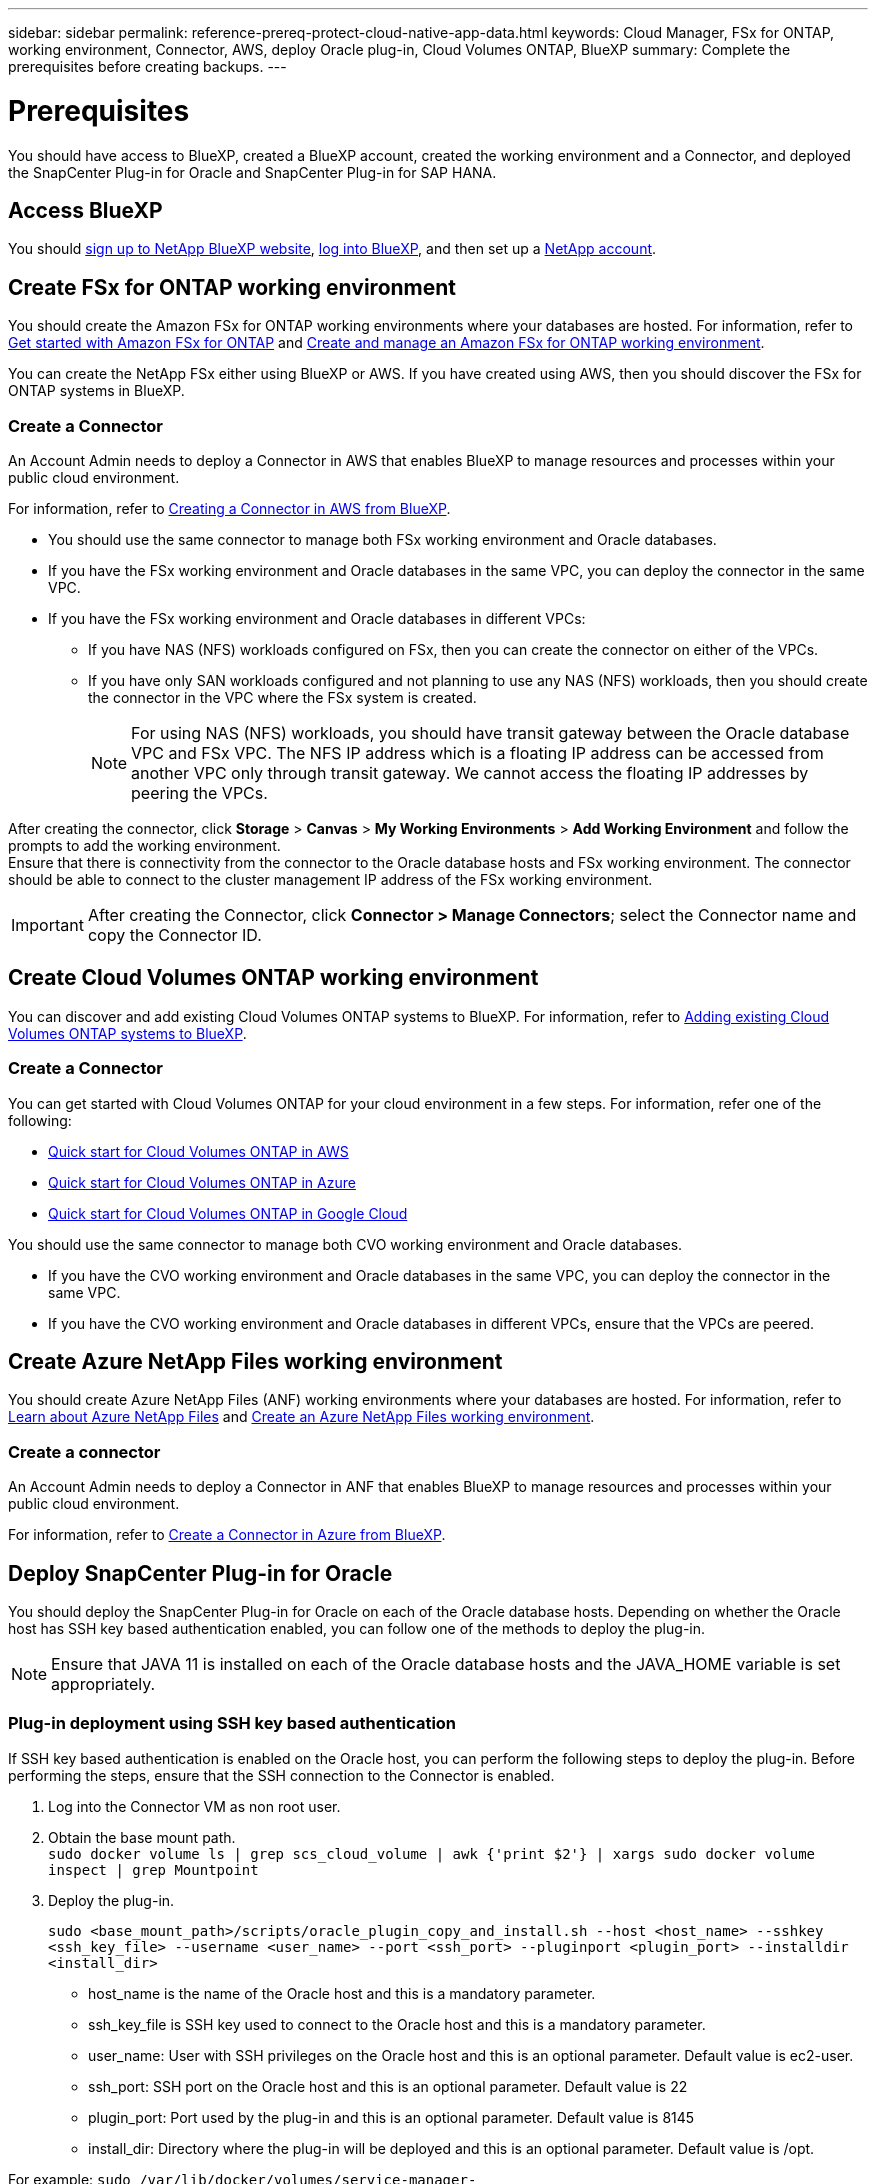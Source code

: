 ---
sidebar: sidebar
permalink: reference-prereq-protect-cloud-native-app-data.html
keywords: Cloud Manager, FSx for ONTAP, working environment, Connector, AWS, deploy Oracle plug-in, Cloud Volumes ONTAP, BlueXP
summary:  Complete the prerequisites before creating backups.
---

= Prerequisites
:hardbreaks:
:nofooter:
:icons: font
:linkattrs:
:imagesdir: ./media/

[.lead]

You should have access to BlueXP, created a BlueXP account, created the working environment and a Connector, and deployed the SnapCenter Plug-in for Oracle and SnapCenter Plug-in for SAP HANA.

== Access BlueXP

You should link:https://docs.netapp.com/us-en/cloud-manager-setup-admin/task-signing-up.html[sign up to NetApp BlueXP website], link:https://docs.netapp.com/us-en/cloud-manager-setup-admin/task-logging-in.html[log into BlueXP], and then set up a link:https://docs.netapp.com/us-en/cloud-manager-setup-admin/task-setting-up-netapp-accounts.html[NetApp account].

== Create FSx for ONTAP working environment

You should create the Amazon FSx for ONTAP working environments where your databases are hosted. For information, refer to link:https://docs.netapp.com/us-en/cloud-manager-fsx-ontap/start/task-getting-started-fsx.html[Get started with Amazon FSx for ONTAP] and link:https://docs.netapp.com/us-en/cloud-manager-fsx-ontap/use/task-creating-fsx-working-environment.html[Create and manage an Amazon FSx for ONTAP working environment].

You can create the NetApp FSx either using BlueXP or AWS. If you have created using AWS, then you should discover the FSx for ONTAP systems in BlueXP.

=== Create a Connector

An Account Admin needs to deploy a Connector in AWS that enables BlueXP to manage resources and processes within your public cloud environment.

For information, refer to link:https://docs.netapp.com/us-en/cloud-manager-setup-admin/task-creating-connectors-aws.html[Creating a Connector in AWS from BlueXP].

* You should use the same connector to manage both FSx working environment and Oracle databases.
* If you have the FSx working environment and Oracle databases in the same VPC, you can deploy the connector in the same VPC.
* If you have the FSx working environment and Oracle databases in different VPCs:
** If you have NAS (NFS) workloads configured on FSx, then you can create the connector on either of the VPCs.
** If you have only SAN workloads configured and not planning to use any NAS (NFS) workloads, then you should create the connector in the VPC where the FSx system is created.
+
NOTE: For using NAS (NFS) workloads, you should have transit gateway between the Oracle database VPC and FSx VPC. The NFS IP address which is a floating IP address can be accessed from another VPC only through transit gateway. We cannot access the floating IP addresses by peering the VPCs.

After creating the connector, click *Storage* > *Canvas* > *My Working Environments* > *Add Working Environment* and follow the prompts to add the working environment.
Ensure that there is connectivity from the connector to the Oracle database hosts and FSx working environment. The connector should be able to connect to the cluster management IP address of the FSx working environment.

IMPORTANT: After creating the Connector, click *Connector > Manage Connectors*; select the Connector name and copy the Connector ID.

== Create Cloud Volumes ONTAP working environment

You can discover and add existing Cloud Volumes ONTAP systems to BlueXP. For information, refer to link:https://docs.netapp.com/us-en/cloud-manager-cloud-volumes-ontap/task-adding-systems.html[Adding existing Cloud Volumes ONTAP systems to BlueXP].

=== Create a Connector

You can get started with Cloud Volumes ONTAP for your cloud environment in a few steps. For information, refer one of the following:

* link:https://docs.netapp.com/us-en/cloud-manager-cloud-volumes-ontap/task-getting-started-aws.html[Quick start for Cloud Volumes ONTAP in AWS]
* link:https://docs.netapp.com/us-en/cloud-manager-cloud-volumes-ontap/task-getting-started-azure.html[Quick start for Cloud Volumes ONTAP in Azure]
* link:https://docs.netapp.com/us-en/cloud-manager-cloud-volumes-ontap/task-getting-started-gcp.html[Quick start for Cloud Volumes ONTAP in Google Cloud]

You should use the same connector to manage both CVO working environment and Oracle databases.

* If you have the CVO working environment and Oracle databases in the same VPC, you can deploy the connector in the same VPC.
* If you have the CVO working environment and Oracle databases in different VPCs, ensure that the VPCs are peered.

== Create Azure NetApp Files working environment

You should create Azure NetApp Files (ANF) working environments where your databases are hosted. For information, refer to link:https://docs.netapp.com/us-en/cloud-manager-azure-netapp-files/concept-azure-netapp-files.html[Learn about Azure NetApp Files] and link:https://docs.netapp.com/us-en/cloud-manager-azure-netapp-files/task-create-working-env.html[Create an Azure NetApp Files working environment].

=== Create a connector
An Account Admin needs to deploy a Connector in ANF that enables BlueXP to manage resources and processes within your public cloud environment.

For information, refer to link:https://docs.netapp.com/us-en/cloud-manager-setup-admin/task-creating-connectors-azure.html[Create a Connector in Azure from BlueXP].

== Deploy SnapCenter Plug-in for Oracle

You should deploy the SnapCenter Plug-in for Oracle on each of the Oracle database hosts. Depending on whether the Oracle host has SSH key based authentication enabled, you can follow one of the methods to deploy the plug-in.

NOTE: Ensure that JAVA 11 is installed on each of the Oracle database hosts and the JAVA_HOME variable is set appropriately.

=== Plug-in deployment using SSH key based authentication

If SSH key based authentication is enabled on the Oracle host, you can perform the following steps to deploy the plug-in. Before performing the steps, ensure that the SSH connection to the Connector is enabled.

. Log into the Connector VM as non root user.
. Obtain the base mount path.
`sudo docker volume ls | grep scs_cloud_volume | awk {'print $2'} | xargs sudo docker volume inspect | grep Mountpoint`
. Deploy the plug-in.
+
`sudo <base_mount_path>/scripts/oracle_plugin_copy_and_install.sh --host <host_name> --sshkey <ssh_key_file> --username <user_name> --port <ssh_port> --pluginport <plugin_port> --installdir <install_dir>`

* host_name is the name of the Oracle host and this is a mandatory parameter.
* ssh_key_file is SSH key used to connect to the Oracle host and this is a mandatory parameter.
* user_name: User with SSH privileges on the Oracle host and this is an optional parameter. Default value is ec2-user.
* ssh_port: SSH port on the Oracle host and this is an optional parameter. Default value is 22
* plugin_port: Port used by the plug-in and this is an optional parameter. Default value is 8145
* install_dir: Directory where the plug-in will be deployed and this is an optional parameter. Default value is /opt.

For example: `sudo /var/lib/docker/volumes/service-manager-2_cloudmanager_scs_cloud_volume/_data/scripts/oracle_plugin_copy_and_install.sh --host xxx.xx.x.x  --sshkey /keys/netapp-ssh.ppk`

=== Manual deployment of the plug-in

If SSH key based authentication is not enabled on the Oracle host, you should perform the following manual steps to deploy the plug-in.

. Log into the Connector VM.
. Download the SnapCenter Linux host plug-in binary.
`sudo docker exec -it cloudmanager_scs_cloud curl -X GET 'http://127.0.0.1/deploy/downloadLinuxPlugin'`
. Obtain the base mount path.
`sudo docker volume ls | grep scs_cloud_volume | awk {'print $2'} | xargs sudo docker volume inspect | grep Mountpoint`
. Obtain the binary path of the downloaded plug-in.
`sudo ls <base_mount_path> $(sudo docker ps|grep -Po "cloudmanager_scs_cloud:.*? "|sed -e 's/ *$//'|cut -f2 -d":")/sc-linux-host-plugin/snapcenter_linux_host_plugin_scs.bin`
. Copy _snapcenter_linux_host_plugin_scs.bin_ to each of the Oracle database hosts either using scp or other alternate methods.
. On the Oracle database host, run the following command to enable execute permissions for the binary.
`chmod +x snapcenter_linux_host_plugin_scs.bin`
. Deploy the Oracle plug-in as a root user.
`./snapcenter_linux_host_plugin_scs.bin -i silent`
. Copy _certificate.p12_ from _<base_mount_path>/client/certificate/_ path of the Connector VM to _/var/opt/snapcenter/spl/etc/_ on the plug-in host.
+
.. Navigate to _/var/opt/snapcenter/spl/etc_ and execute the keytool command to import the certificate.
`keytool -v -importkeystore -srckeystore certificate.p12 -srcstoretype PKCS12 -destkeystore keystore.jks -deststoretype JKS -srcstorepass snapcenter -deststorepass snapcenter -srcalias agentcert -destalias agentcert -noprompt`
.. Restart SPL: `systemctl restart spl`

== Deploy SnapCenter Plug-in for SAP HANA

You should deploy the SnapCenter Plug-in for SAP HANA on each of the SAP HANA database hosts. Depending on whether the SAP HANA host has an SSH key based authentication enabled, you can follow one of the methods to deploy the plug-in.

NOTE: Ensure that JAVA 11 is installed on each of the SAP-HANA database hosts.

=== Plug-in for SAP HANA deployment using SSH key based authentication

If SSH key based authentication is enabled on the HANA host, you can perform the following steps to deploy the plug-in. Before performing the steps, ensure that the SSH connection to the Connector is enabled.

*Steps*

. Log into the Connector VM as non root user.

. Obtain the base mount path.
`# sudo docker volume ls | grep scs_cloud_volume | awk {'print $2'} | xargs sudo docker volume inspect | grep Mountpoint`

. Deploy the plug-in.
`# sudo <base_mount_path>/scripts/hana_plugin_copy_and_install.sh --host <host_name> --sshkey <ssh_key_file> --username <user_name> --port <ssh_port> --pluginport <plugin_port> --installdir <install_dir>`

* host_name is the name of the HANA host and this is a mandatory parameter.
* ssh_key_file is the SSH key used to connect to the HANA host and this is a mandatory parameter.
* user_name: User with SSH privileges on the HANA host and this is an optional parameter. Default value is azureuser.
* ssh_port: SSH port on the HANA host and this is an optional parameter. Default value is 22.
* plugin_port: Port used by the plug-in and this is an optional parameter. Default value is 8145.
* install_dir: Directory where the plug-in will be deployed and this is an optional parameter. Default value is /opt.

For example:
`# sudo /var/lib/docker/volumes/service-manager-2_cloudmanager_scs_cloud_volume/_data/scripts/hana_plugin_copy_and_install.sh --host xxx.xx.x.x --sshkey /keys/netapp-ssh.ppk`

=== Manual deployment of the plug-in for SAP HANA

If SSH key based authentication is not enabled on the HANA host, you should perform the following manual steps to deploy the plug-in.

*Steps*

. Log into the Connector VM.

. Run the following command in the Connector VM to download the SnapCenter Linux host plug-in binary.
`# sudo docker exec -it cloudmanager_scs_cloud curl -X GET 'http://127.0.0.1/deploy/downloadLinuxPlugin'``

. Obtain the base mount path.
`# sudo docker volume ls | grep scs_cloud_volume | awk {'print $2'} | xargs sudo docker volume inspect | grep Mountpoint``

. Run the following command to obtain the binary path of the downloaded plug-in.
`# sudo ls <base_mount_path>/$(sudo docker ps|grep -Po "cloudmanager_scs_cloud:.*? "|sed -e 's/ *$//'|cut -f2 -d":")/sc-linux-host-plugin/snapcenter_linux_host_plugin_scs.bin``
. Copy "snapcenter_linux_host_plugin_scs.bin" to each of the SAP-HANA database hosts either using scp or other alternate methods.

. On the HANA database host, run the following command to enable execute permissions for the binary.
`# chmod +x snapcenter_linux_host_plugin_scs.bin``
. Deploy the HANA plug-in as a root user.

. Ensure port "8145" is unblocked from the connector VM. If not, supply argument "-DPORT=443" during manual install.
`# ./snapcenter_linux_host_plugin_scs.bin -i silent``
. Copy _certificate.p12_ from _<base_mount_path>/client/certificate/_ path of the Connector VM to _/var/opt/snapcenter/spl/etc/_ on the plug-in host. 
. Navigate to _/var/opt/snapcenter/spl/etc_ and execute the keytool command to import the certificate.
`# keytool -v -importkeystore -srckeystore certificate.p12 -srcstoretype PKCS12 -destkeystore keystore.jks -deststoretype JKS -srcstorepass snapcenter -deststorepass snapcenter -srcalias agentcert -destalias agentcert -noprompt``
. Restart SPL: `# systemctl restart spl`
